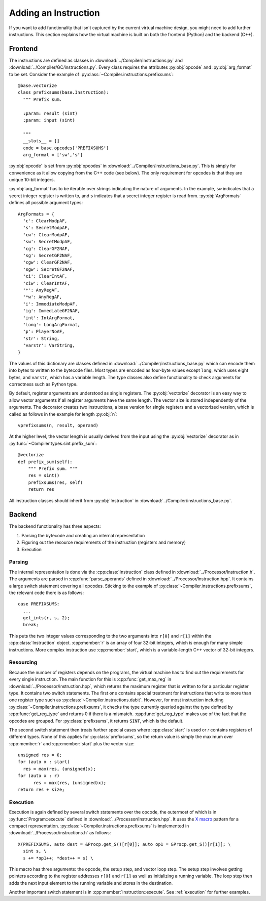 Adding an Instruction
---------------------

If you want to add functionality that isn't captured by the current
virtual machine design, you might need to add further
instructions. This section explains how the virtual machine is built
on both the frontend (Python) and the backend (C++).


Frontend
========

The instructions are defined as classes in
:download:`../Compiler/instructions.py` and
:download:`../Compiler/GC/instructions.py`. Every class requires the
attributes :py:obj:`opcode` and :py:obj:`arg_format` to be
set. Consider the example of :py:class:`~Compiler.instructions.prefixsums`::

  @base.vectorize
  class prefixsums(base.Instruction):
    """ Prefix sum.

    :param: result (sint)
    :param: input (sint)

    """
    __slots__ = []
    code = base.opcodes['PREFIXSUMS']
    arg_format = ['sw','s']

:py:obj:`opcode` is set from :py:obj:`opcodes` in
:download:`../Compiler/instructions_base.py`. This is simply for
convenience as it allow copying from the C++ code (see below). The
only requirement for opcodes is that they are unique 10-bit integers.

:py:obj:`arg_format` has to be iterable over strings indicating the
nature of arguments. In the example, ``sw`` indicates that a secret
integer register is written to, and ``s`` indicates that a secret
integer register is read from. :py:obj:`ArgFormats` defines all
possible argument types::

  ArgFormats = {
    'c': ClearModpAF,
    's': SecretModpAF,
    'cw': ClearModpAF,
    'sw': SecretModpAF,
    'cg': ClearGF2NAF,
    'sg': SecretGF2NAF,
    'cgw': ClearGF2NAF,
    'sgw': SecretGF2NAF,
    'ci': ClearIntAF,
    'ciw': ClearIntAF,
    '*': AnyRegAF,
    '*w': AnyRegAF,
    'i': ImmediateModpAF,
    'ig': ImmediateGF2NAF,
    'int': IntArgFormat,
    'long': LongArgFormat,
    'p': PlayerNoAF,
    'str': String,
    'varstr': VarString,
  }

The values of this dictionary are classes defined in
:download:`../Compiler/instructions_base.py` which can encode them
into bytes to written to the bytecode files. Most types are encoded as
four-byte values except ``long``, which uses eight bytes, and
``varstr``, which has a variable length. The type classes also define
functionality to check arguments for correctness such as Python type.

By default, register arguments are understood as single registers. The
:py:obj:`vectorize` decorator is an easy way to allow vector arguments
if all register arguments have the same length. The vector size is
stored independently of the arguments. The decorator creates two
instructions, a base version for single registers and a vectorized
version, which is called as follows in the example for length
:py:obj:`n`::

  vprefixsums(n, result, operand)

At the higher level, the vector length is usually derived from the
input using the :py:obj:`vectorize` decorator as in
:py:func:`~Compiler.types.sint.prefix_sum`::

  @vectorize
  def prefix_sum(self):
      """ Prefix sum. """
      res = sint()
      prefixsums(res, self)
      return res

All instruction classes should inherit from :py:obj:`Instruction` in
:download:`../Compiler/instructions_base.py`.


Backend
=======

.. default-domain:: cpp

The backend functionality has three aspects:

1. Parsing the bytecode and creating an internal representation
2. Figuring out the resource requirements of the instruction
   (registers and memory)
3. Execution


Parsing
~~~~~~~

The internal representation is done via the :cpp:class:`Instruction`
class defined in :download:`../Processor/Instruction.h`. The arguments
are parsed in :cpp:func:`parse_operands` defined in
:download:`../Processor/Instruction.hpp`. It contains a large switch
statement covering all opcodes. Sticking to the example of
:py:class:`~Compiler.instructions.prefixsums`, the relevant code there
is as follows::

  case PREFIXSUMS:
    ...
    get_ints(r, s, 2);
    break;

This puts the two integer values corresponding to the two arguments
into ``r[0]`` and ``r[1]`` within the :cpp:class:`Instruction`
object. :cpp:member:`r` is an array of four 32-bit integers, which is
enough for many simple instructions. More complex instruction use
:cpp:member:`start`, which is a variable-length C++ vector of 32-bit
integers.


Resourcing
~~~~~~~~~~

Because the number of registers depends on the programs, the virtual
machine has to find out the requirements for every single
instruction. The main function for this is :cpp:func:`get_max_reg` in
:download:`../Processor/Instruction.hpp`, which returns the maximum
register that is written to for a particular register type. It
contains two switch statements. The first one contains special
treatment for instructions that write to more than one register type
such as :py:class:`~Compiler.instructions.dabit`. However, for most
instruction including :py:class:`~Compiler.instructions.prefixsums`,
it checks the type currently queried against the type defined by
:cpp:func:`get_reg_type` and returns 0 if there is a
mismatch. :cpp:func:`get_reg_type` makes use of the fact that the
opcodes are grouped. For :py:class:`prefixsums`, it returns ``SINT``,
which is the default.

The second switch statement then treats further special cases
where :cpp:class:`start` is used or `r` contains registers of
different types. None of this applies for :py:class:`prefixsums`, so
the return value is simply the maximum over :cpp:member:`r` and
:cpp:member:`start` plus the vector size::

  unsigned res = 0;
  for (auto x : start)
    res = max(res, (unsigned)x);
  for (auto x : r)
	res = max(res, (unsigned)x);
  return res + size;


Execution
~~~~~~~~~

Execution is again defined by several switch statements over the
opcode, the outermost of which is in :py:func:`Program::execute`
defined in :download:`../Processor/Instruction.hpp`. It uses the `X
macro <https://en.wikipedia.org/wiki/X_macro>`_ pattern for a compact
representation. :py:class:`~Compiler.instructions.prefixsums` is
implemented in :download:`../Processor/instructions.h` as follows::

  X(PREFIXSUMS, auto dest = &Procp.get_S()[r[0]]; auto op1 = &Procp.get_S()[r[1]]; \
    sint s, \
    s += *op1++; *dest++ = s) \

This macro has three arguments: the opcode, the setup step, and vector
loop step. The setup step involves getting pointers according to the
register addresses ``r[0]`` and ``r[1]`` as well as initializing a
running variable. The loop step then adds the next input element to
the running variable and stores in the destination.

Another important switch statement is in
:cpp:member:`Instruction::execute`. See :ref:`execution` for further
examples.
